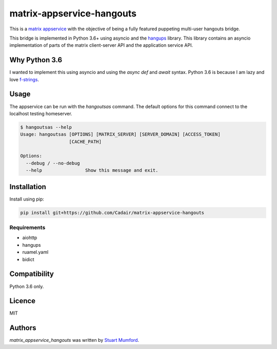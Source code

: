 matrix-appservice-hangouts
==========================

.. image:: https://img.shields.io/pypi/v/matrix-appservice-hangouts.svg
    :target: https://pypi.python.org/pypi/matrix-appservice-hangouts
    :alt: Latest PyPI version

.. image:: https://travis-ci.org/borntyping/cookiecutter-pypackage-minimal.png
   :target: https://travis-ci.org/borntyping/cookiecutter-pypackage-minimal
   :alt: Latest Travis CI build status

This is a `matrix appservice <https://matrix.org/docs/guides/application_services.html>`_
with the objective of being a fully featured puppeting multi-user hangouts bridge.

This bridge is implemented in Python 3.6+ using asyncio and the
`hangups <https://github.com/tdryer/hangups>`_ library. This library contains an
asyncio implementation of parts of the matrix client-server API and the
application service API.


Why Python 3.6
--------------

I wanted to implement this using asyncio and using the `async def` and `await`
syntax. Python 3.6 is because I am lazy and love 
`f-strings <https://www.python.org/dev/peps/pep-0498/)>`_.

Usage
-----

The appservice can be run with the `hangoutsas` command. The default options for
this command connect to the localhost testing homeserver.

.. code-block:: none

  $ hangoutsas --help
  Usage: hangoutsas [OPTIONS] [MATRIX_SERVER] [SERVER_DOMAIN] [ACCESS_TOKEN]
                    [CACHE_PATH]

  Options:
    --debug / --no-debug
    --help                Show this message and exit.

Installation
------------

Install using pip:

.. code-block:: none

   pip install git+https://github.com/Cadair/matrix-appservice-hangouts


Requirements
^^^^^^^^^^^^

* aiohttp
* hangups
* ruamel.yaml
* bidict


Compatibility
-------------

Python 3.6 only.

Licence
-------

MIT

Authors
-------

`matrix_appservice_hangouts` was written by `Stuart Mumford <http://stuartmumford.uk>`_.
